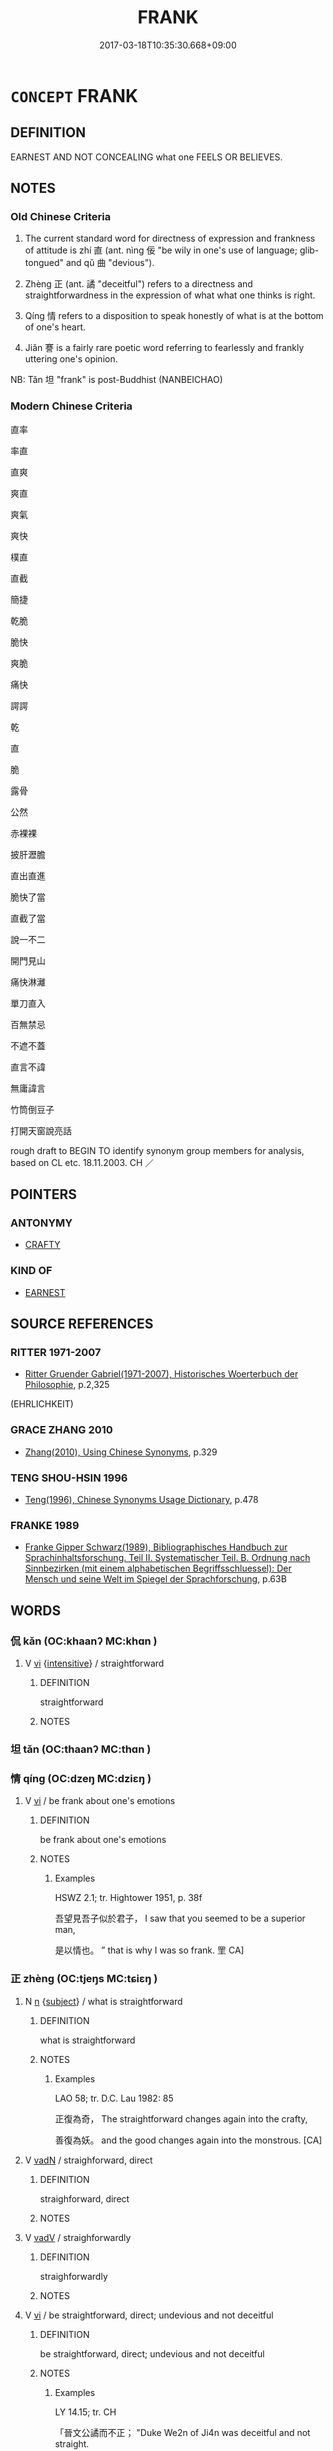 # -*- mode: mandoku-tls-view -*-
#+TITLE: FRANK
#+DATE: 2017-03-18T10:35:30.668+09:00        
#+STARTUP: content
* =CONCEPT= FRANK
:PROPERTIES:
:CUSTOM_ID: uuid-1362b3c0-6b31-4264-9ac3-a07552b41734
:SYNONYM+:  CANDID
:SYNONYM+:  CANDID
:SYNONYM+:  DIRECT
:SYNONYM+:  FORTHRIGHT
:SYNONYM+:  PLAIN
:SYNONYM+:  PLAIN-SPOKEN
:SYNONYM+:  STRAIGHT
:SYNONYM+:  STRAIGHTFORWARD
:SYNONYM+:  EXPLICIT
:SYNONYM+:  TO THE POINT
:SYNONYM+:  MATTER-OF-FACT
:SYNONYM+:  OPEN
:SYNONYM+:  HONEST
:SYNONYM+:  TRUTHFUL
:SYNONYM+:  SINCERE
:SYNONYM+:  OUTSPOKEN
:SYNONYM+:  BLUFF
:SYNONYM+:  BLUNT
:SYNONYM+:  UNSPARING
:SYNONYM+:  NOT AFRAID TO CALL A SPADE A SPADE
:SYNONYM+:  INFORMAL UPFRONT
:SYNONYM+:  HONESTY
:SYNONYM+:  GENUINENESS
:SYNONYM+:  TRUTHFULNESS
:SYNONYM+:  INTEGRITY
:SYNONYM+:  PROBITY
:SYNONYM+:  TRUSTWORTHINESS
:SYNONYM+:  STRAIGHTFORWARDNESS
:SYNONYM+:  OPENNESS
:SYNONYM+:  CANDOR
:SYNONYM+:  CANDIDNESS
:TR_ZH: 直率
:TR_OCH: 直
:END:
** DEFINITION

EARNEST AND NOT CONCEALING what one FEELS OR BELIEVES.

** NOTES

*** Old Chinese Criteria
1. The current standard word for directness of expression and frankness of attitude is zhí 直 (ant. nìng 佞 "be wily in one's use of language; glib-tongued" and qǔ 曲 "devious").

2. Zhèng 正 (ant. 譎 "deceitful") refers to a directness and straightforwardness in the expression of what what one thinks is right.

3. Qíng 情 refers to a disposition to speak honestly of what is at the bottom of one's heart.

4. Jiǎn 謇 is a fairly rare poetic word referring to fearlessly and frankly uttering one's opinion.

NB: Tǎn 坦 "frank" is post-Buddhist (NANBEICHAO)

*** Modern Chinese Criteria
直率

率直

直爽

爽直

爽氣

爽快

樸直

直截

簡捷

乾脆

脆快

爽脆

痛快

諤諤

乾

直

脆

露骨

公然

赤裸裸

披肝瀝膽

直出直進

脆快了當

直截了當

說一不二

開門見山

痛快淋灕

單刀直入

百無禁忌

不遮不蓋

直言不諱

無庸諱言

竹筒倒豆子

打開天窗說亮話

rough draft to BEGIN TO identify synonym group members for analysis, based on CL etc. 18.11.2003. CH ／

** POINTERS
*** ANTONYMY
 - [[tls:concept:CRAFTY][CRAFTY]]

*** KIND OF
 - [[tls:concept:EARNEST][EARNEST]]

** SOURCE REFERENCES
*** RITTER 1971-2007
 - [[cite:RITTER-1971-2007][Ritter Gruender Gabriel(1971-2007), Historisches Woerterbuch der Philosophie]], p.2,325
 (EHRLICHKEIT)
*** GRACE ZHANG 2010
 - [[cite:GRACE-ZHANG-2010][Zhang(2010), Using Chinese Synonyms]], p.329

*** TENG SHOU-HSIN 1996
 - [[cite:TENG-SHOU-HSIN-1996][Teng(1996), Chinese Synonyms Usage Dictionary]], p.478

*** FRANKE 1989
 - [[cite:FRANKE-1989][Franke Gipper Schwarz(1989), Bibliographisches Handbuch zur Sprachinhaltsforschung. Teil II. Systematischer Teil. B. Ordnung nach Sinnbezirken (mit einem alphabetischen Begriffsschluessel): Der Mensch und seine Welt im Spiegel der Sprachforschung]], p.63B

** WORDS
   :PROPERTIES:
   :VISIBILITY: children
   :END:
*** 侃 kǎn (OC:khaanʔ MC:khɑn )
:PROPERTIES:
:CUSTOM_ID: uuid-99563e07-601f-4649-871c-b8ac25f0ca26
:Char+: 侃(9,6/8) 
:GY_IDS+: uuid-b555a567-520a-4a78-9e65-826e1f2a2f5d
:PY+: kǎn     
:OC+: khaanʔ     
:MC+: khɑn     
:END: 
**** V [[tls:syn-func::#uuid-c20780b3-41f9-491b-bb61-a269c1c4b48f][vi]] {[[tls:sem-feat::#uuid-a24260a1-0410-4d64-acde-5967b1bef725][intensitive]]} / straightforward
:PROPERTIES:
:CUSTOM_ID: uuid-4a85cfac-70d8-4e2c-bf47-1cd262128d61
:WARRING-STATES-CURRENCY: 3
:END:
****** DEFINITION

straightforward

****** NOTES

*** 坦 tǎn (OC:thaanʔ MC:thɑn )
:PROPERTIES:
:CUSTOM_ID: uuid-c4633c0b-4f78-4b66-84a1-6e0346da9e9e
:Char+: 坦(32,5/8) 
:GY_IDS+: uuid-40174f0a-a3cc-4765-bbe0-cfe45e6b8d53
:PY+: tǎn     
:OC+: thaanʔ     
:MC+: thɑn     
:END: 
*** 情 qíng (OC:dzeŋ MC:dziɛŋ )
:PROPERTIES:
:CUSTOM_ID: uuid-73d076a6-2d8f-4de3-9677-9f8f297e64e2
:Char+: 情(61,8/11) 
:GY_IDS+: uuid-fe0dbc1f-2ca0-4174-9787-b9511e7f67fb
:PY+: qíng     
:OC+: dzeŋ     
:MC+: dziɛŋ     
:END: 
**** V [[tls:syn-func::#uuid-c20780b3-41f9-491b-bb61-a269c1c4b48f][vi]] / be frank about one's emotions
:PROPERTIES:
:CUSTOM_ID: uuid-0ee612b6-9ff8-4ad4-b014-47d78cb81a56
:END:
****** DEFINITION

be frank about one's emotions

****** NOTES

******* Examples
HSWZ 2.1; tr. Hightower 1951, p. 38f

 吾望見吾子似於君子， I saw that you seemed to be a superior man,

 是以情也。 ” that is why I was so frank. 罜 CA]

*** 正 zhèng (OC:tjeŋs MC:tɕiɛŋ )
:PROPERTIES:
:CUSTOM_ID: uuid-79605306-1e91-4c5b-9b23-d79f80392de4
:Char+: 正(77,1/5) 
:GY_IDS+: uuid-c999ab91-bd63-4c68-8ac7-a4806975fe85
:PY+: zhèng     
:OC+: tjeŋs     
:MC+: tɕiɛŋ     
:END: 
**** N [[tls:syn-func::#uuid-8717712d-14a4-4ae2-be7a-6e18e61d929b][n]] {[[tls:sem-feat::#uuid-50da9f38-5611-463e-a0b9-5bbb7bf5e56f][subject]]} / what is straightforward
:PROPERTIES:
:CUSTOM_ID: uuid-201f174c-470e-4efd-b080-6a178f511674
:END:
****** DEFINITION

what is straightforward

****** NOTES

******* Examples
LAO 58; tr. D.C. Lau 1982: 85

 正復為奇， The straightforward changes again into the crafty,

 善復為妖。 and the good changes again into the monstrous. [CA]

**** V [[tls:syn-func::#uuid-fed035db-e7bd-4d23-bd05-9698b26e38f9][vadN]] / straighforward, direct
:PROPERTIES:
:CUSTOM_ID: uuid-f54050dd-2864-449d-96ba-00b07c663c89
:WARRING-STATES-CURRENCY: 3
:END:
****** DEFINITION

straighforward, direct

****** NOTES

**** V [[tls:syn-func::#uuid-2a0ded86-3b04-4488-bb7a-3efccfa35844][vadV]] / straighforwardly
:PROPERTIES:
:CUSTOM_ID: uuid-ca9eb217-5e09-46dc-8828-e58a9680dc8d
:WARRING-STATES-CURRENCY: 3
:END:
****** DEFINITION

straighforwardly

****** NOTES

**** V [[tls:syn-func::#uuid-c20780b3-41f9-491b-bb61-a269c1c4b48f][vi]] / be straightforward, direct; undevious and not deceitful
:PROPERTIES:
:CUSTOM_ID: uuid-12bc91e0-45b3-4c2a-a5c6-7a9ea4171a5c
:END:
****** DEFINITION

be straightforward, direct; undevious and not deceitful

****** NOTES

******* Examples
LY 14.15; tr. CH

 「晉文公譎而不正； "Duke We2n of Ji4n was deceitful and not straight.

 齊桓公正而不譎。」 Duke Hua2n of Qi2 was straight and not deceitful.[CA]

*** 直 zhí (OC:dɯɡ MC:ɖɨk )
:PROPERTIES:
:CUSTOM_ID: uuid-00057748-aadc-4893-b73c-70d35aac5409
:Char+: 直(109,3/8) 
:GY_IDS+: uuid-b9e72c75-5d13-49d2-a742-a81bfc4f4c45
:PY+: zhí     
:OC+: dɯɡ     
:MC+: ɖɨk     
:END: 
**** N [[tls:syn-func::#uuid-76be1df4-3d73-4e5f-bbc2-729542645bc8][nab]] {[[tls:sem-feat::#uuid-bd32ce03-4320-4add-a79a-55d012763198][disposition]]} / forthrightness; straighfarwardness; straightforward meaning
:PROPERTIES:
:CUSTOM_ID: uuid-7c4b8b64-5a83-41a5-80af-2c55ec86ff32
:WARRING-STATES-CURRENCY: 5
:END:
****** DEFINITION

forthrightness; straighfarwardness; straightforward meaning

****** NOTES

******* Examples
GUAN 26.4; ed; WYWK 2.19; tr. Rickett 1985, 384.

 鮑叔牙之為人也好直， Bao Shuya is a person who admires straightforwardness [CA]

**** V [[tls:syn-func::#uuid-fed035db-e7bd-4d23-bd05-9698b26e38f9][vadN]] {[[tls:sem-feat::#uuid-2e48851c-928e-40f0-ae0d-2bf3eafeaa17][figurative]]} / forthright, straighforward
:PROPERTIES:
:CUSTOM_ID: uuid-020ada3c-56ec-4f60-ad12-54c74a2e74c1
:WARRING-STATES-CURRENCY: 5
:END:
****** DEFINITION

forthright, straighforward

****** NOTES

******* Nuance
CURRENT: 直言 straighforward words;

**** V [[tls:syn-func::#uuid-2a0ded86-3b04-4488-bb7a-3efccfa35844][vadV]] {[[tls:sem-feat::#uuid-2e48851c-928e-40f0-ae0d-2bf3eafeaa17][figurative]]} / straightforwardly, frankly, in a forthright manner
:PROPERTIES:
:CUSTOM_ID: uuid-85703cab-142f-4ed0-a22e-23ace984f004
:WARRING-STATES-CURRENCY: 5
:END:
****** DEFINITION

straightforwardly, frankly, in a forthright manner

****** NOTES

**** V [[tls:syn-func::#uuid-c20780b3-41f9-491b-bb61-a269c1c4b48f][vi]] {[[tls:sem-feat::#uuid-f55cff2f-f0e3-4f08-a89c-5d08fcf3fe89][act]]} / be forthright, be straightforward; follow straightforward public procedure
:PROPERTIES:
:CUSTOM_ID: uuid-a15eb759-84f9-4855-86d6-f27155e52882
:WARRING-STATES-CURRENCY: 5
:END:
****** DEFINITION

be forthright, be straightforward; follow straightforward public procedure

****** NOTES

******* Examples
SJ 87/2543-2544; tr. Watson 1993, Qin, p.183 不論曲直， you do not inquire whether he is straightforward or devious. [CA]

**** V [[tls:syn-func::#uuid-c20780b3-41f9-491b-bb61-a269c1c4b48f][vi]] {[[tls:sem-feat::#uuid-98e7674b-b362-466f-9568-d0c14470282a][psych]]} / be forthright, frank and straihtforward by inclination
:PROPERTIES:
:CUSTOM_ID: uuid-a58f31d7-4b65-4209-901b-bd89248ddc89
:WARRING-STATES-CURRENCY: 3
:END:
****** DEFINITION

be forthright, frank and straihtforward by inclination

****** NOTES

*** 謇 jiǎn (OC:kranʔ MC:kiɛn )
:PROPERTIES:
:CUSTOM_ID: uuid-deed8b8f-c869-4836-a80c-87a03f0f8cf9
:Char+: 謇(149,10/17) 
:GY_IDS+: uuid-8ddcbf3d-83d9-4634-b51c-b44f6c8ec149
:PY+: jiǎn     
:OC+: kranʔ     
:MC+: kiɛn     
:END: 
**** V [[tls:syn-func::#uuid-c20780b3-41f9-491b-bb61-a269c1c4b48f][vi]] / be frank, be straightforward in speech
:PROPERTIES:
:CUSTOM_ID: uuid-089497c4-c9c0-46ad-be95-628a52ae5365
:END:
****** DEFINITION

be frank, be straightforward in speech

****** NOTES

*** 侃侃 kǎnkǎn (OC:khaanʔ khaanʔ MC:khɑn khɑn )
:PROPERTIES:
:CUSTOM_ID: uuid-02cf7594-c0ac-4b32-a9e9-dbb8f392da9d
:Char+: 侃(9,6/8) 侃(9,6/8) 
:GY_IDS+: uuid-b555a567-520a-4a78-9e65-826e1f2a2f5d uuid-b555a567-520a-4a78-9e65-826e1f2a2f5d
:PY+: kǎn kǎn    
:OC+: khaanʔ khaanʔ    
:MC+: khɑn khɑn    
:END: 
**** V [[tls:syn-func::#uuid-091af450-64e0-4b82-98a2-84d0444b6d19][VPi]] {[[tls:sem-feat::#uuid-a24260a1-0410-4d64-acde-5967b1bef725][intensitive]]} / all frank 侃侃如
:PROPERTIES:
:CUSTOM_ID: uuid-ca2f80eb-b2b5-4dd1-a3d0-42b13e7aa24f
:WARRING-STATES-CURRENCY: 3
:END:
****** DEFINITION

all frank 侃侃如

****** NOTES

*** 謇謇 jiǎnjiǎn (OC:kranʔ kranʔ MC:kiɛn kiɛn )
:PROPERTIES:
:CUSTOM_ID: uuid-f5619113-1313-473b-8c4a-82dcc9a6c8c4
:Char+: 謇(149,10/17) 謇(149,10/17) 
:GY_IDS+: uuid-8ddcbf3d-83d9-4634-b51c-b44f6c8ec149 uuid-8ddcbf3d-83d9-4634-b51c-b44f6c8ec149
:PY+: jiǎn jiǎn    
:OC+: kranʔ kranʔ    
:MC+: kiɛn kiɛn    
:END: 
**** N [[tls:syn-func::#uuid-a8e89bab-49e1-4426-b230-0ec7887fd8b4][NP]] {[[tls:sem-feat::#uuid-f55cff2f-f0e3-4f08-a89c-5d08fcf3fe89][act]]} / complete frankness, complete openness; outspokenness
:PROPERTIES:
:CUSTOM_ID: uuid-93cf70f5-3fb0-4285-babd-3b0bad4cdc54
:REGISTER: 2
:END:
****** DEFINITION

complete frankness, complete openness; outspokenness

****** NOTES

*** 白 bái (OC:braaɡ MC:bɣɛk )
:PROPERTIES:
:CUSTOM_ID: uuid-cbe5c230-5cfc-4d3d-bcce-e56bc86a6707
:Char+: 白(106,0/5) 
:GY_IDS+: uuid-7c026c66-9781-474b-b1ca-8e6ae50db29a
:PY+: bái     
:OC+: braaɡ     
:MC+: bɣɛk     
:END: 
**** V [[tls:syn-func::#uuid-fed035db-e7bd-4d23-bd05-9698b26e38f9][vadN]] / candid; frank; undisguised
:PROPERTIES:
:CUSTOM_ID: uuid-c79c6e67-25bb-4028-981b-93a8d62a4e0f
:END:
****** DEFINITION

candid; frank; undisguised

****** NOTES

** BIBLIOGRAPHY
bibliography:../core/tlsbib.bib
